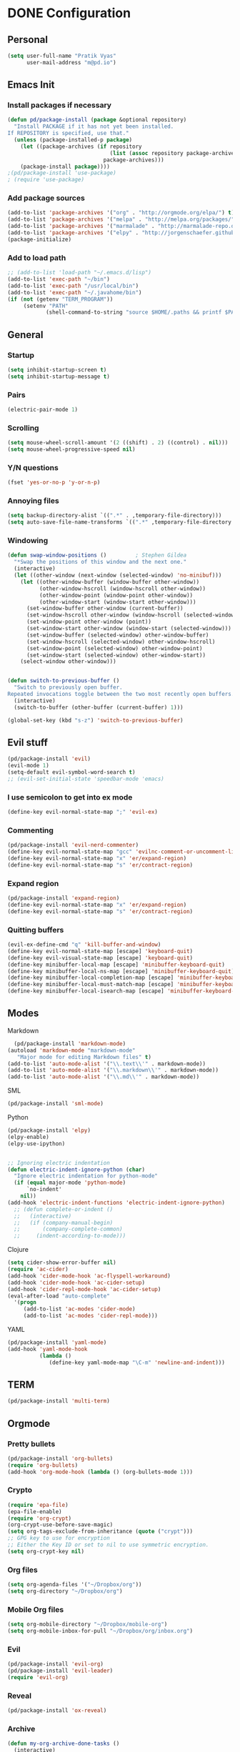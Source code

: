 
* DONE Configuration
** Personal 
#+begin_src emacs-lisp
  (setq user-full-name "Pratik Vyas"
        user-mail-address "m@pd.io")
#+end_src
** Emacs Init
*** Install packages if necessary
#+begin_src emacs-lisp
(defun pd/package-install (package &optional repository)
  "Install PACKAGE if it has not yet been installed.
If REPOSITORY is specified, use that."
  (unless (package-installed-p package)
    (let ((package-archives (if repository
                                (list (assoc repository package-archives))
                              package-archives)))
    (package-install package))))
;(pd/package-install 'use-package)
; (require 'use-package)
#+end_src

*** Add package sources
#+begin_src emacs-lisp
  (add-to-list 'package-archives '("org" . "http://orgmode.org/elpa/") t)
  (add-to-list 'package-archives '("melpa" . "http://melpa.org/packages/") t)
  (add-to-list 'package-archives '("marmalade" . "http://marmalade-repo.org/packages/") t)
  (add-to-list 'package-archives '("elpy" . "http://jorgenschaefer.github.io/packages/"))
  (package-initialize)
#+end_src

*** Add to load path
#+begin_src emacs-lisp
  ;; (add-to-list 'load-path "~/.emacs.d/lisp")
  (add-to-list 'exec-path "~/bin")
  (add-to-list 'exec-path "/usr/local/bin")
  (add-to-list 'exec-path "~/.javahome/bin")
  (if (not (getenv "TERM_PROGRAM"))
       (setenv "PATH"
              (shell-command-to-string "source $HOME/.paths && printf $PATH")))
#+end_src

** General
*** Startup
#+begin_src emacs-lisp
  (setq inhibit-startup-screen t)
  (setq inhibit-startup-message t)
#+end_src

*** Pairs
#+begin_src emacs-lisp
(electric-pair-mode 1)
#+end_src

*** Scrolling
#+begin_src emacs-lisp
(setq mouse-wheel-scroll-amount '(2 ((shift) . 2) ((control) . nil)))
(setq mouse-wheel-progressive-speed nil)
#+end_src

*** Y/N questions
#+begin_src emacs-lisp
(fset 'yes-or-no-p 'y-or-n-p)
#+end_src

*** Annoying files
#+begin_src emacs-lisp
  (setq backup-directory-alist `((".*" . ,temporary-file-directory)))
  (setq auto-save-file-name-transforms `((".*" ,temporary-file-directory t)))
#+end_src

*** Windowing
#+begin_src emacs-lisp
  (defun swap-window-positions ()         ; Stephen Gildea
    "*Swap the positions of this window and the next one."
    (interactive)
    (let ((other-window (next-window (selected-window) 'no-minibuf)))
      (let ((other-window-buffer (window-buffer other-window))
            (other-window-hscroll (window-hscroll other-window))
            (other-window-point (window-point other-window))
            (other-window-start (window-start other-window)))
        (set-window-buffer other-window (current-buffer))
        (set-window-hscroll other-window (window-hscroll (selected-window)))
        (set-window-point other-window (point))
        (set-window-start other-window (window-start (selected-window)))
        (set-window-buffer (selected-window) other-window-buffer)
        (set-window-hscroll (selected-window) other-window-hscroll)
        (set-window-point (selected-window) other-window-point)
        (set-window-start (selected-window) other-window-start))
      (select-window other-window)))


  (defun switch-to-previous-buffer ()
    "Switch to previously open buffer.
  Repeated invocations toggle between the two most recently open buffers."
    (interactive)
    (switch-to-buffer (other-buffer (current-buffer) 1)))

  (global-set-key (kbd "s-z") 'switch-to-previous-buffer)
#+end_src

** Evil stuff

#+begin_src emacs-lisp
      (pd/package-install 'evil)
      (evil-mode 1)
      (setq-default evil-symbol-word-search t)
      ;; (evil-set-initial-state 'speedbar-mode 'emacs)
#+end_src
   
*** I use semicolon to get into ex mode 
#+begin_src emacs-lisp
  (define-key evil-normal-state-map ";" 'evil-ex)
#+end_src
*** Commenting
#+begin_src emacs-lisp
  (pd/package-install 'evil-nerd-commenter)
  (define-key evil-normal-state-map "gcc" 'evilnc-comment-or-uncomment-lines)
  (define-key evil-normal-state-map "x" 'er/expand-region)
  (define-key evil-normal-state-map "s" 'er/contract-region)
#+end_src
*** Expand region
#+begin_src emacs-lisp
  (pd/package-install 'expand-region)
  (define-key evil-normal-state-map "x" 'er/expand-region)
  (define-key evil-normal-state-map "s" 'er/contract-region)
#+end_src

*** Quitting buffers
#+begin_src emacs-lisp
(evil-ex-define-cmd "q" 'kill-buffer-and-window)
(define-key evil-normal-state-map [escape] 'keyboard-quit)
(define-key evil-visual-state-map [escape] 'keyboard-quit)
(define-key minibuffer-local-map [escape] 'minibuffer-keyboard-quit)
(define-key minibuffer-local-ns-map [escape] 'minibuffer-keyboard-quit)
(define-key minibuffer-local-completion-map [escape] 'minibuffer-keyboard-quit)
(define-key minibuffer-local-must-match-map [escape] 'minibuffer-keyboard-quit)
(define-key minibuffer-local-isearch-map [escape] 'minibuffer-keyboard-quit)
#+end_src
** Modes
**** Markdown
#+begin_src emacs-lisp
  (pd/package-install 'markdown-mode)
(autoload 'markdown-mode "markdown-mode"
   "Major mode for editing Markdown files" t)
(add-to-list 'auto-mode-alist '("\\.text\\'" . markdown-mode))
(add-to-list 'auto-mode-alist '("\\.markdown\\'" . markdown-mode))
(add-to-list 'auto-mode-alist '("\\.md\\'" . markdown-mode))
#+end_src
**** SML
#+begin_src emacs-lisp
  (pd/package-install 'sml-mode)
#+end_src
**** Python
#+begin_src emacs-lisp
  (pd/package-install 'elpy)
  (elpy-enable)
  (elpy-use-ipython)


  ;; Ignoring electric indentation
  (defun electric-indent-ignore-python (char)
    "Ignore electric indentation for python-mode"
    (if (equal major-mode 'python-mode)
        `no-indent'
      nil))
  (add-hook 'electric-indent-functions 'electric-indent-ignore-python)
    ;; (defun complete-or-indent ()
    ;;   (interactive)
    ;;   (if (company-manual-begin)
    ;;       (company-complete-common)
    ;;     (indent-according-to-mode)))

#+end_src
**** Clojure
#+begin_src emacs-lisp
  (setq cider-show-error-buffer nil)
  (require 'ac-cider)
  (add-hook 'cider-mode-hook 'ac-flyspell-workaround)
  (add-hook 'cider-mode-hook 'ac-cider-setup)
  (add-hook 'cider-repl-mode-hook 'ac-cider-setup)
  (eval-after-load "auto-complete"
    '(progn
       (add-to-list 'ac-modes 'cider-mode)
       (add-to-list 'ac-modes 'cider-repl-mode)))
#+end_src

**** YAML
#+begin_src emacs-lisp
  (pd/package-install 'yaml-mode)
  (add-hook 'yaml-mode-hook
            (lambda ()
               (define-key yaml-mode-map "\C-m" 'newline-and-indent)))
#+end_src
** COMMENT TODO Tabs!


#+begin_src emacs-lisp
  (global-set-key (kbd "C-S-t") 'elscreen-create)

#+end_src

Sort tabs
#+begin_src emacs-lisp

  ;; (global-evil-tabs-mode t)
#+end_src

Keybindings
#+begin_src emacs-lisp
  (define-key evil-normal-state-map (kbd "gt") 'elscreen-next)
  (define-key evil-normal-state-map (kbd "gT") 'elscreen-previous)
  (define-key evil-normal-state-map (kbd "gb") 'iswitchb-buffer)
  (define-key evil-normal-state-map (kbd "C-p") 'projectile-find-file)
  (define-key evil-normal-state-map (kbd "C-S-p") 'projectile-switch-to-buffer)
  (define-key evil-normal-state-map (kbd "z") 'neotree-toggle)
#+end_src



** TERM
#+begin_src emacs-lisp
(pd/package-install 'multi-term)

#+end_src


** Orgmode
*** Pretty bullets
#+begin_src emacs-lisp
(pd/package-install 'org-bullets)
(require 'org-bullets)
(add-hook 'org-mode-hook (lambda () (org-bullets-mode 1)))
#+end_src
*** Crypto
#+begin_src emacs-lisp
(require 'epa-file)
(epa-file-enable)
(require 'org-crypt)
(org-crypt-use-before-save-magic)
(setq org-tags-exclude-from-inheritance (quote ("crypt")))
;; GPG key to use for encryption
;; Either the Key ID or set to nil to use symmetric encryption.
(setq org-crypt-key nil)
#+end_src

#+RESULTS:

*** Org files
#+begin_src emacs-lisp
  (setq org-agenda-files '("~/Dropbox/org"))
  (setq org-directory "~/Dropbox/org")
#+end_src
*** Mobile Org files
#+begin_src emacs-lisp
  (setq org-mobile-directory "~/Dropbox/mobile-org")
  (setq org-mobile-inbox-for-pull "~/Dropbox/org/inbox.org")
#+end_src

*** Evil
#+begin_src emacs-lisp
  (pd/package-install 'evil-org)
  (pd/package-install 'evil-leader)
  (require 'evil-org)
#+end_src

*** Reveal
#+begin_src emacs-lisp
(pd/package-install 'ox-reveal)
#+end_src
*** Archive
#+begin_src emacs-lisp
(defun my-org-archive-done-tasks ()
  (interactive)
  (org-map-entries 'org-archive-subtree "/DONE" 'file))
#+end_src
*** Pomodoro
#+begin_src emacs-lisp
(pd/package-install 'org-pomodoro)
;; Needs terminal-notifier (brew install terminal-notifier)
(defun notify-osx (title message)
(call-process "terminal-notifier"
nil 0 nil
"-group" "Emacs"
"-title" title
"-sender" "org.gnu.Emacs"
"-message" message))
;; org-pomodoro mode hooks
(add-hook 'org-pomodoro-finished-hook
(lambda ()
(notify-osx "Pomodoro completed!" "Time for a break.")))
 
(add-hook 'org-pomodoro-break-finished-hook
(lambda ()
(notify-osx "Pomodoro Short Break Finished" "Ready for Another?")))
 
(add-hook 'org-pomodoro-long-break-finished-hook
(lambda ()
(notify-osx "Pomodoro Long Break Finished" "Ready for Another?")))
 
(add-hook 'org-pomodoro-killed-hook
(lambda ()
(notify-osx "Pomodoro Killed" "One does not simply kill a pomodoro!"))) 
#+end_src

#+RESULTS:
| lambda | nil | (notify-osx Pomodoro Killed One does not simply kill a pomodoro!) |

*** Keybindings

#+begin_src emacs-lisp
  (global-set-key "\C-cl" 'org-store-link)
  (global-set-key "\C-ca" 'org-agenda)
  (global-set-key "\C-cb" 'org-iswitchb)
#+end_src
** Enhancements
*** TODO Powerline
*** TODO snippets
*** ido 

#+begin_src emacs-lisp
(ido-mode 1)
#+end_src
**** TODO Flex matching
#+begin_src emacs-lisp
  (setq ido-enable-flex-matching 1)
#+end_src
**** For buffers
#+begin_src emacs-lisp
(iswitchb-mode)
(define-key evil-normal-state-map (kbd "gb") 'iswitchb-buffer)
#+end_src
**** Awesome M-x
#+begin_src emacs-lisp
  (pd/package-install 'smex)
  (global-set-key (kbd "M-x") 'smex)
  (global-set-key (kbd "s-,") 'smex)
  (global-set-key (kbd "M-X") 'smex-major-mode-commands)
#+end_src

*** Undo tree
#+begin_src emacs-lisp
  ;; (pd/package-install 'undo-tree)
  ;; (global-undo-tree-mode)
  ;; (setq undo-tree-visualizer-timestamps t)
  ;; (setq undo-tree-visualizer-diff t)
#+end_src
*** TODO speedbar
#+begin_src emacs-lisp
  ;; (pd/package-install 'sr-speedbar)
  ;; (require 'projectile-speedbar)
  ;; (setq sr-speedbar-right-side nil)
  ;; (sr-speedbar-refresh-turn-off)

  (pd/package-install 'neotree)
  (require 'neotree)
#+end_src
*** New line
Why is this not default?
#+begin_src emacs-lisp
(define-key global-map (kbd "RET") 'newline-and-indent)
#+end_src
*** Completion
#+begin_src emacs-lisp
  (pd/package-install 'auto-complete)
  (pd/package-install 'smart-tab)
  ;; (require 'auto-complete-config)
  ;; (ac-config-default)
  ;; (setq tab-always-indent 'complete)
  ;; (setq ac-auto-show-menu t)
  (defun company-complete-common-or-previous-cycle ()
    "Insert the common part of all candidates, or select the next one."
    (interactive)
    (when (company-manual-begin)
      (let ((tick (buffer-chars-modified-tick)))
        (call-interactively 'company-complete-common)
        (when (eq tick (buffer-chars-modified-tick))
          (let ((company-selection-wrap-around t))
            (call-interactively 'company-select-previous))))))
  (define-key company-active-map (kbd "TAB") 'company-complete-common-or-cycle)
  (define-key company-active-map (kbd "<backtab>") 'company-complete-common-or-previous-cycle)


#+end_src

*** Projectile
#+begin_src emacs-lisp
  (pd/package-install 'projectile)
  (projectile-global-mode)
  (setq projectile-generic-command "find . -type f -not -iwholename '*.git*'  -print0")
  (setq projectile-file-exists-local-cache-expire (* 5 60))
(setq projectile-enable-caching t)

#+end_src

*** underscores!
#+begin_src emacs-lisp
(modify-syntax-entry ?_ "_")
#+end_src

** Helm
#+begin_src emacs-lisp
  ;; (pd/package-install 'helm)
  ;; (require 'helm-config)
  ;; (setq helm-input-idle-delay 0.2)
  ;; (helm-mode t)
  ;; (setq helm-locate-command
  ;;       (case system-type
  ;;         ('gnu/linux "locate -i -r %s")
  ;;         ('berkeley-unix "locate -i %s")
  ;;         ('windows-nt "es %s")
  ;;         ('darwin "mdfind -name %s %s")
  ;;         (t "locate %s")))

  ;; (global-set-key (kbd "C-x c g") 'helm-do-grep)
  ;; (global-set-key (kbd "C-x c o") 'helm-occur)
  ;; (global-set-key (kbd "M-x") 'helm-M-x)
  ;; (global-set-key (kbd "C-x C-f") 'helm-find-files)

  ;; ;; rebind tab to run persistent action
  ;; (define-key helm-map (kbd "<tab>") 'helm-execute-persistent-action)
  ;; ;; make TAB works in terminal
  ;; (define-key helm-map (kbd "C-i") 'helm-execute-persistent-action)
  ;; ;; list actions using C-z
  ;; (define-key helm-map (kbd "C-z") 'helm-select-action)

  ;; (when (executable-find "curl")
  ;;   (setq helm-google-suggest-use-curl-p t))

  ;; (setq
  ;;  ;; open helm buffer inside current window, not occupy whole other window
  ;;  helm-split-window-in-side-p t
  ;;  ;; fuzzy matching buffer names when non--nil
  ;;  helm-buffers-fuzzy-matching t
  ;;  ;; move to end or beginning of source when reaching top or bottom of source.
  ;;  helm-move-to-line-cycle-in-source t
  ;;  ;; search for library in `require' and `declare-function' sexp.
  ;;  helm-ff-search-library-in-sexp t
  ;;  ;; scroll 8 lines other window using M-<next>/M-<prior>
  ;;  helm-scroll-amount 8
  ;;  helm-M-x-fuzzy-match t
  ;;  helm-ff-file-name-history-use-recentf t)
#+end_src

** Looks
*** Theme
#+begin_src emacs-lisp
  ;(pd/package-install 'monokai-theme)
  ;(pd/package-install 'solarized-theme)
  ;(load-theme 'solarized-light t)
  (add-to-list 'custom-theme-load-path "~/.emacs.d/themes")
  (set-cursor-color "#0a9dff")
  (load-theme 'darktooth t)

#+end_src

*** Cursor
#+begin_src emacs-lisp
(setq evil-insert-state-cursor 'hbar
      evil-normal-state-cursor 'box
      evil-visual-state-cursor 'box
      evil-default-cursor t)
#+end_src

*** Frame
#+begin_src emacs-lisp
  (set-frame-font "Menlo 11" nil t)
  (blink-cursor-mode -1)
  (menu-bar-mode -1)
  (tool-bar-mode -1)
  (scroll-bar-mode -1)
#+end_src
    
*** Vertical ido
#+begin_src emacs-lisp
(pd/package-install 'ido-vertical-mode)
(ido-vertical-mode 1)
#+end_src
    
*** Tabs 
#+begin_src emacs-lisp
  (setq-default tab-width 4)
  (setq default-tab-width 4)
#+end_src
   
	
** Journaling	
#+begin_src emacs-lisp
  ;(pd/package-install 'org-journal)
#+end_src
** COMMENT gpg
#+begin_src emacs-lisp
  (setq epg-gpg-program "/usr/local/bin/gpg")

  (defun dwim-kill-gpg-buffers ()
    (interactive)
    (let ((buffers-killed 0))
      (dolist (buffer (buffer-list))
        (with-current-buffer buffer
          (when (string-match ".*\.gpg$" (buffer-name buffer))
            (let ((current-time (second (current-time)))
                  (last-displayed-time (second buffer-display-time)))
              (when (> (- current-time last-displayed-time)
                       60)
                (message "Auto killing .gpg buffer '%s'" (buffer-name buffer))
                (when (buffer-modified-p buffer)
                  (save-buffer))
                (kill-buffer buffer)
                (incf buffers-killed))))))
      (unless (zerop buffers-killed)
        (message "%s .gpg buffers have been autosaved and killed" buffers-killed))))

  (run-with-idle-timer 30 t 'dwim-kill-gpg-buffers)
#+end_src
